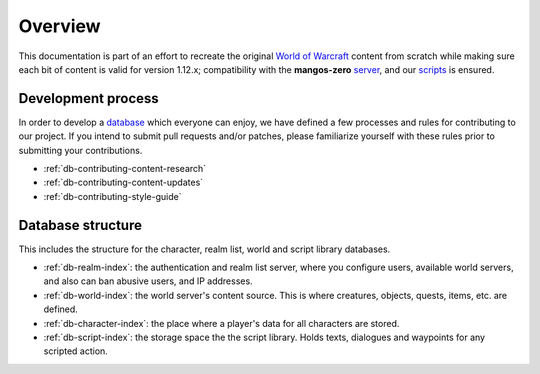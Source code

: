 .. _db-overview:

********
Overview
********

This documentation is part of an effort to recreate the original `World of Warcraft`_
content from scratch while making sure each bit of content is valid for
version 1.12.x; compatibility with the **mangos-zero** `server`_, and our
`scripts`_ is ensured.


Development process
-------------------

In order to develop a `database`_ which everyone can enjoy, we have defined a few
processes and rules for contributing to our project. If you intend to submit pull
requests and/or patches, please familiarize yourself with these rules prior to
submitting your contributions.

* :ref:`db-contributing-content-research`
* :ref:`db-contributing-content-updates`
* :ref:`db-contributing-style-guide`

Database structure
------------------

This includes the structure for the character, realm list, world and
script library databases.

* :ref:`db-realm-index`: the authentication and realm list server, where you
  configure users, available world servers, and also can ban abusive users,
  and IP addresses.
* :ref:`db-world-index`: the world server's content source. This is where
  creatures, objects, quests, items, etc. are defined.
* :ref:`db-character-index`: the place where a player's data for all characters
  are stored.
* :ref:`db-script-index`: the storage space the the script library. Holds texts,
  dialogues and waypoints for any scripted action.

.. _World of Warcraft:  http://blizzard.com/games/wow/

.. _mangos-zero:        http://bitbucket.org/mangoszero
.. _server:             http://bitbucket.org/mangoszero/server
.. _scripts:            http://bitbucket.org/mangoszero/scripts
.. _database:           http://bitbucket.org/mangoszero/content

